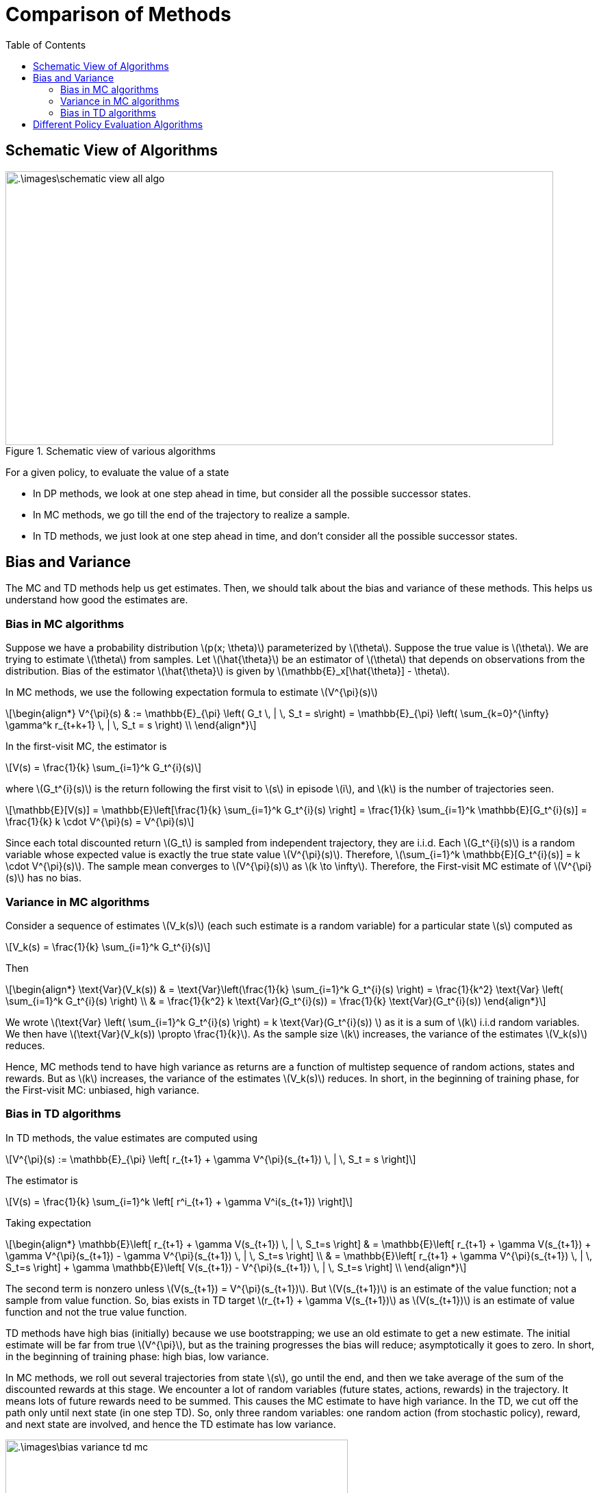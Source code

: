 = Comparison of Methods =
:doctype: book
:stem: latexmath
:eqnums:
:toc:

== Schematic View of Algorithms ==
.Schematic view of various algorithms
image::.\images\schematic_view_all_algo.png[align='left', 800, 400]

For a given policy, to evaluate the value of a state

* In DP methods, we look at one step ahead in time, but consider all the possible successor states.
* In MC methods, we go till the end of the trajectory to realize a sample.
* In TD methods, we just look at one step ahead in time, and don't consider all the possible successor states.

== Bias and Variance ==
The MC and TD methods help us get estimates. Then, we should talk about the bias and variance of these methods. This helps us understand how good the estimates are.

=== Bias in MC algorithms ===

Suppose we have a probability distribution stem:[p(x; \theta)] parameterized by stem:[\theta]. Suppose the true value is stem:[\theta]. We are trying to estimate stem:[\theta] from samples. Let stem:[\hat{\theta}] be an estimator of stem:[\theta] that depends on observations from the distribution. Bias of the estimator stem:[\hat{\theta}] is given by stem:[\mathbb{E}_x[\hat{\theta}\] - \theta].

In MC methods, we use the following expectation formula to estimate stem:[V^{\pi}(s)]

[stem]
++++
\begin{align*}
V^{\pi}(s) & := \mathbb{E}_{\pi} \left( G_t \, | \, S_t = s\right) = \mathbb{E}_{\pi} \left( \sum_{k=0}^{\infty} \gamma^k r_{t+k+1} \, | \, S_t = s \right) \\
\end{align*}
++++

In the first-visit MC, the estimator is

[stem]
++++
V(s) = \frac{1}{k} \sum_{i=1}^k G_t^{i}(s)
++++

where stem:[G_t^{i}(s)] is the return following the first visit to stem:[s] in episode stem:[i], and stem:[k] is the number of trajectories seen.

[stem]
++++
\mathbb{E}[V(s)] = \mathbb{E}\left[\frac{1}{k} \sum_{i=1}^k G_t^{i}(s) \right] = \frac{1}{k} \sum_{i=1}^k \mathbb{E}[G_t^{i}(s)] = \frac{1}{k} k \cdot V^{\pi}(s) = V^{\pi}(s)
++++

Since each total discounted return stem:[G_t] is sampled from independent trajectory, they are i.i.d. Each stem:[G_t^{i}(s)] is a random variable whose expected value is exactly the true state value stem:[V^{\pi}(s)]. Therefore, stem:[\sum_{i=1}^k \mathbb{E}[G_t^{i}(s)\] = k \cdot V^{\pi}(s)]. The sample mean converges to stem:[V^{\pi}(s)] as stem:[k \to \infty]. Therefore, the First-visit MC estimate of stem:[V^{\pi}(s)] has no bias.

=== Variance in MC algorithms ===

Consider a sequence of estimates stem:[V_k(s)] (each such estimate is a random variable) for a particular state stem:[s] computed as

[stem]
++++
V_k(s) = \frac{1}{k} \sum_{i=1}^k G_t^{i}(s)
++++

Then

[stem]
++++
\begin{align*}
\text{Var}(V_k(s)) & = \text{Var}\left(\frac{1}{k} \sum_{i=1}^k G_t^{i}(s) \right) = \frac{1}{k^2} \text{Var} \left( \sum_{i=1}^k G_t^{i}(s) \right) \\
& = \frac{1}{k^2} k \text{Var}(G_t^{i}(s)) = \frac{1}{k} \text{Var}(G_t^{i}(s))
\end{align*}
++++

We wrote stem:[\text{Var} \left( \sum_{i=1}^k G_t^{i}(s) \right) = k \text{Var}(G_t^{i}(s)) ] as it is a sum of stem:[k] i.i.d random variables. We then have stem:[\text{Var}(V_k(s)) \propto \frac{1}{k}]. As the sample size stem:[k] increases, the variance of the estimates stem:[V_k(s)] reduces.

Hence, MC methods tend to have high variance as returns are a function of multistep sequence of random actions, states and rewards. But as stem:[k] increases, the variance of the estimates stem:[V_k(s)] reduces. In short, in the beginning of training phase, for the First-visit MC: unbiased, high variance.

=== Bias in TD algorithms ===
In TD methods, the value estimates are computed using 

[stem]
++++
V^{\pi}(s) := \mathbb{E}_{\pi} \left[ r_{t+1} + \gamma V^{\pi}(s_{t+1}) \, | \, S_t = s \right]
++++

The estimator is

[stem]
++++
V(s) = \frac{1}{k} \sum_{i=1}^k \left[ r^i_{t+1} + \gamma V^i(s_{t+1}) \right]
++++

Taking expectation

[stem]
++++
\begin{align*}
\mathbb{E}\left[ r_{t+1} + \gamma V(s_{t+1}) \, | \, S_t=s \right] & = \mathbb{E}\left[ r_{t+1} + \gamma V(s_{t+1}) + \gamma V^{\pi}(s_{t+1}) - \gamma V^{\pi}(s_{t+1}) \, | \, S_t=s \right] \\

& = \mathbb{E}\left[ r_{t+1} + \gamma V^{\pi}(s_{t+1}) \, | \, S_t=s  \right] + \gamma \mathbb{E}\left[ V(s_{t+1}) -  V^{\pi}(s_{t+1}) \, | \, S_t=s \right] \\
\end{align*}
++++

The second term is nonzero unless stem:[V(s_{t+1}) = V^{\pi}(s_{t+1})]. But stem:[V(s_{t+1})] is an estimate of the value function; not a sample from value function. So, bias exists in TD target stem:[r_{t+1} + \gamma V(s_{t+1})] as stem:[V(s_{t+1})] is an estimate of value function and not the true value function.

TD methods have high bias (initially) because we use bootstrapping; we use an old estimate to get a new estimate. The initial estimate will be far from true stem:[V^{\pi}], but as the training progresses the bias will reduce; asymptotically it goes to zero. In short, in the beginning of training phase: high bias, low variance.

In MC methods, we roll out several trajectories from state stem:[s], go until the end, and then we take average of the sum of the discounted rewards at this stage. We encounter a lot of random variables (future states, actions, rewards) in the trajectory. It means lots of future rewards need to be summed. This causes the MC estimate to have high variance. In the TD, we cut off the path only until next state (in one step TD). So, only three random variables: one random action (from stochastic policy), reward, and next state are involved, and hence the TD estimate has low variance.

.Variance of MC and TD Algorithms
image::.\images\bias_variance_td_mc.png[align='center', 500, 300]

== Different Policy Evaluation Algorithms ==

[cols="1,1,1,1"]
|===
| |DP Algorithms |MC Algorithms |TD Algorithms

|*Model Free* |No |Yes |Yes
|*Non Episodic Domains* |Yes |No |Yes
|*Non Markovian Domains* |No |Yes |No
|*Bias* |Not Applicable |Unbiased |Some bias
|*Variance* |Not Applicable |High Variance |Low Variance
|===

* DP and TD algorithms are suitable for non-episodic domains, in MC, we need finite horizon settings.
* The Bellman decomposition equation requires the Markovian assumption. DP and TD algorithms depend on the decomposition. So, DP and TD algorithms work in Markovian settings, whereas MC can work in Non-Markovian settings as well.